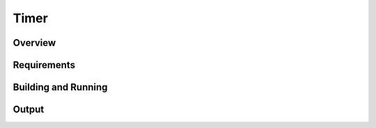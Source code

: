 .. _timer-sample:

Timer
#####

Overview
********

Requirements
************


Building and Running
********************

Output
******
